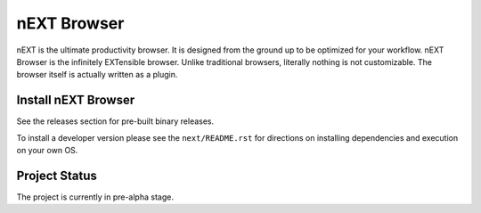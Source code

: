 
nEXT Browser
========================================================================
.. image:: assets/logo.png

nEXT is the ultimate productivity browser. It is designed from the
ground up to be optimized for your workflow. nEXT Browser is the
infinitely EXTensible browser. Unlike traditional browsers, literally
nothing is not customizable. The browser itself is actually written as
a plugin.

Install nEXT Browser
------------------------------------------------------------------------
See the releases section for pre-built binary releases.

To install a developer version please see the ``next/README.rst`` for
directions on installing dependencies and execution on your own OS.

Project Status
------------------------------------------------------------------------
The project is currently in pre-alpha stage.
